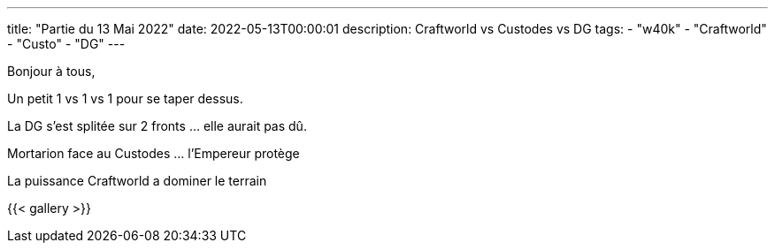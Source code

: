---
title: "Partie du 13 Mai 2022"
date: 2022-05-13T00:00:01
description: Craftworld vs Custodes vs DG
tags: 
    - "w40k"
    - "Craftworld"
    - "Custo"
    - "DG"
---

Bonjour à tous,

Un petit 1 vs 1 vs 1 pour se taper dessus.

La DG s'est splitée sur 2 fronts ... elle aurait pas dû.

Mortarion face au Custodes ... l’Empereur protège

La puissance Craftworld a dominer le terrain


{{< gallery >}} 